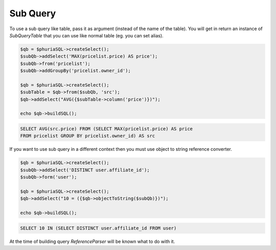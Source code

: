 Sub Query
=========

To use a sub query like table, pass it as argument (instead of the name of the table).
You will get in return an instance of `SubQueryTable`
that you can use like normal table (eg. you can set alias).

.. code-block:: php

    $qb = $phuriaSQL->createSelect();
    $subQb->addSelect('MAX(pricelist.price) AS price');
    $subQb->from('pricelist');
    $subQb->addGroupBy('pricelist.owner_id');

    $qb = $phuriaSQL->createSelect();
    $subTable = $qb->from($subQb, 'src');
    $qb->addSelect("AVG({$subTable->column('price')})");

    echo $qb->buildSQL();

.. code-block:: mysql

    SELECT AVG(src.price) FROM (SELECT MAX(pricelist.price) AS price
    FROM pricelist GROUP BY pricelist.owner_id) AS src


If you want to use sub query in a different context
then you must use object to string reference converter.

.. code-block:: php

    $qb = $phuriaSQL->createSelect();
    $subQb->addSelect('DISTINCT user.affiliate_id');
    $subQb->form('user');

    $qb = $phuriaSQL->createSelect();
    $qb->addSelect("10 = ({$qb->objectToString($subQb)})");

    echo $qb->buildSQL();

.. code-block:: mysql

    SELECT 10 IN (SELECT DISTINCT user.affiliate_id FROM user)

At the time of building query `ReferenceParser` will be known what to do with it.

